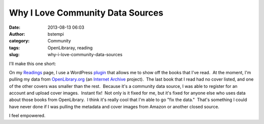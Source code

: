 Why I Love Community Data Sources
#################################
:date: 2013-08-13 06:03
:author: bstempi
:category: Community
:tags: OpenLibraray, reading
:slug: why-i-love-community-data-sources

I'll make this one short:

On my `Readings <http://www.brianstempin.com/readings/>`__ page, I use a
WordPress `plugin <http://wordpress.org/plugins/openbook-book-data/>`__
that allows me to show off the books that I've read.  At the moment, I'm
pulling my data from `OpenLibrary.org <http://openlibrary.org/>`__ (an
`Internet Archive <http://archive.org/>`__ project).  The last book that
I read had no cover listed, and one of the other covers was smaller than
the rest.  Because it's a community data source, I was able to register
for an account and upload cover images.  Instant fix!  Not only is it
fixed for me, but it's fixed for anyone else who uses data about those
books from OpenLibrary.  I think it's really cool that I'm able to go
"fix the data."  That's something I could have never done if I was
pulling the metadata and cover images from Amazon or another closed
source.

I feel empowered.

 

